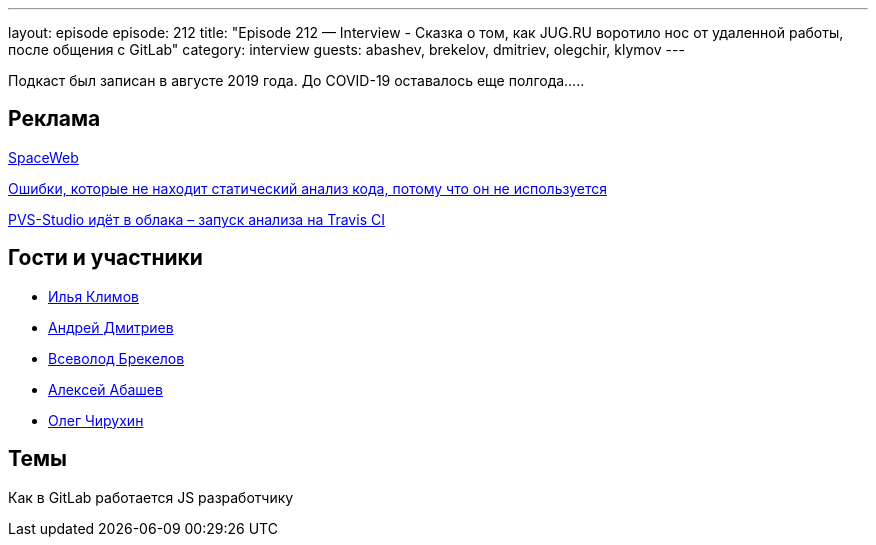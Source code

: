---
layout: episode
episode: 212
title: "Episode 212 — Interview - Сказка о том, как JUG.RU воротило нос от удаленной работы, после общения с GitLab"
category: interview
guests: abashev, brekelov, dmitriev, olegchir, klymov
---

Подкаст был записан в августе 2019 года. До COVID-19 оставалось еще полгода.....

== Реклама

https://sweb.ru/[SpaceWeb] 

http://bit.ly/2K4m5dZ[Ошибки, которые не находит статический анализ кода, потому что он не используется]

http://bit.ly/2OiFsoV[PVS-Studio идёт в облака – запуск анализа на Travis CI]

== Гости и участники

* https://t.me/xanf_ua[Илья Климов]
* https://twitter.com/it_improve[Андрей Дмитриев]
* https://twitter.com/brekelov[Всеволод Брекелов]
* https://twitter.com/a_abashev[Алексей Абашев]
* https://twitter.com/olegchir[Олег Чирухин]

== Темы

Как в GitLab работается JS разработчику
